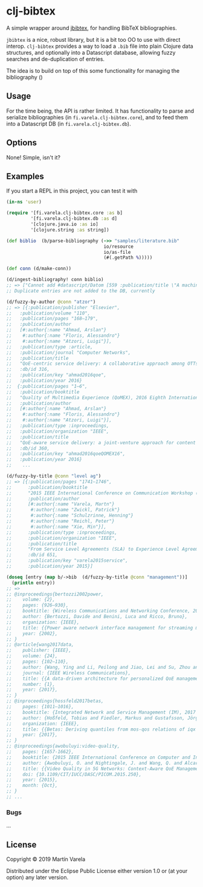 * clj-bibtex

  A simple wrapper around [[https://github.com/jbibtex/jbibtex][jbibtex]], for
  handling BibTeX bibliographies.

  =jbibtex= is a nice, robust library, but it is a bit too OO to use with direct
  interop. =clj-bibtex= provides a way to load a =.bib= file into plain Clojure
  data structures, and optionally into a Datascript database, allowing fuzzy
  searches and de-duplication of entries.

  The idea is to build on top of this some functionality for managing the
  bibliography ()
** Usage
   For the time being, the API is rather limited. It has functionality to parse
   and serialize bibliographies (in =fi.varela.clj-bibtex.core=), and to feed
   them into a Datascript DB (in =fi.varela.clj-bibtex.db=).

** Options

   None! Simple, isn't it? 

** Examples

   If you start a REPL in this project, you can test it with  
#+begin_src clojure :exports code
  (in-ns 'user)

  (require '[fi.varela.clj-bibtex.core :as b]
           '[fi.varela.clj-bibtex.db :as d]
           '[clojure.java.io :as io]
           '[clojure.string :as string])

  (def biblio  (b/parse-bibliography (->> "samples/literature.bib"
                                      io/resource
                                      io/as-file
                                      (#(.getPath %)))))

  (def conn (d/make-conn))

  (d/ingest-bibliography! conn biblio)
  ;; => ["Cannot add #datascript/Datom [559 :publication/title \"A machine learning approach to classifying YouTube QoE based on encrypted network traffic\" 536871073 true] because of unique constraint: (#datascript/Datom [407 :publication/title \"A machine learning approach to classifying YouTube QoE based on encrypted network traffic\" 536871023 true])" "Cannot add #datascript/Datom [607 :publication/title \"SDNDASH: Improving QoE of HTTP Adaptive Streaming Using Software Defined Networking\" 536871088 true] because of unique constraint: (#datascript/Datom [152 :publication/title \"SDNDASH: Improving QoE of HTTP Adaptive Streaming Using Software Defined Networking\" 536870953 true])" "Cannot add #datascript/Datom [651 :publication/title \"Understanding the impact of video quality on user engagement\" 536871105 true] because of unique constraint: (#datascript/Datom [431 :publication/title \"Understanding the impact of video quality on user engagement\" 536871034 true])" "Cannot add #datascript/Datom [713 :publication/title \"QoE-centric service delivery: A collaborative approach among OTTs and ISPs\" 536871124 true] because of unique constraint: (#datascript/Datom [316 :publication/title \"QoE-centric service delivery: A collaborative approach among OTTs and ISPs\" 536870994 true])"]
  ;; Duplicate entries are not added to the DB, currently

  (d/fuzzy-by-author @conn "atzor")
  ;; => [{:publication/publisher "Elsevier",
  ;;   :publication/volume "110",
  ;;   :publication/pages "168–179",
  ;;   :publication/author
  ;;   [#:author{:name "Ahmad, Arslan"}
  ;;    #:author{:name "Floris, Alessandro"}
  ;;    #:author{:name "Atzori, Luigi"}],
  ;;   :publication/type :article,
  ;;   :publication/journal "Computer Networks",
  ;;   :publication/title
  ;;   "QoE-centric service delivery: A collaborative approach among OTTs and ISPs",
  ;;   :db/id 316,
  ;;   :publication/key "ahmad2016qoe",
  ;;   :publication/year 2016}
  ;;  {:publication/pages "1–6",
  ;;   :publication/booktitle
  ;;   "Quality of Multimedia Experience (QoMEX), 2016 Eighth International Conference on",
  ;;   :publication/author
  ;;   [#:author{:name "Ahmad, Arslan"}
  ;;    #:author{:name "Floris, Alessandro"}
  ;;    #:author{:name "Atzori, Luigi"}],
  ;;   :publication/type :inproceedings,
  ;;   :publication/organization "IEEE",
  ;;   :publication/title
  ;;   "QoE-aware service delivery: a joint-venture approach for content and network providers",
  ;;   :db/id 360,
  ;;   :publication/key "ahmad2016qoeQOMEX16",
  ;;   :publication/year 2016}
  ;;    ...

  (d/fuzzy-by-title @conn "level ag")
  ;; => [{:publication/pages "1741–1746",
  ;;      :publication/booktitle
  ;;      "2015 IEEE International Conference on Communication Workshop (ICCW)",
  ;;      :publication/author
  ;;      [#:author{:name "Varela, Martn"}
  ;;       #:author{:name "Zwickl, Patrick"}
  ;;       #:author{:name "Schulzrinne, Henning"}
  ;;       #:author{:name "Reichl, Peter"}
  ;;       #:author{:name "Xie, Min"}],
  ;;      :publication/type :inproceedings,
  ;;      :publication/organization "IEEE",
  ;;      :publication/title
  ;;      "From Service Level Agreements (SLA) to Experience Level Agreements (ELA): The Challenges of Selling QoE to the User",
  ;;      :db/id 651,
  ;;      :publication/key "varela2015service",
  ;;      :publication/year 2015}]

  (doseq [entry (map b/->bib  (d/fuzzy-by-title @conn "management"))]
    (println entry))
  ;; =>
  ;; @inproceedings{bertozzi2002power,
  ;; 	volume: {2},
  ;; 	pages: {926–930},
  ;; 	booktitle: {Wireless Communications and Networking Conference, 2002. WCNC2002. 2002 IEEE},
  ;; 	author: {Bertozzi, Davide and Benini, Luca and Ricco, Bruno},
  ;; 	organization: {IEEE},
  ;; 	title: {{Power aware network interface management for streaming multimedia}},
  ;; 	year: {2002},
  ;; }
  ;; @article{wang2017data,
  ;; 	publisher: {IEEE},
  ;; 	volume: {24},
  ;; 	pages: {102–110},
  ;; 	author: {Wang, Ying and Li, Peilong and Jiao, Lei and Su, Zhou and Cheng, Nan and Shen, Xuemin Sherman and Zhang, Ping},
  ;; 	journal: {IEEE Wireless Communications},
  ;; 	title: {{A data-driven architecture for personalized QoE management in 5G wireless networks}},
  ;; 	number: {1},
  ;; 	year: {2017},
  ;; }
  ;; @inproceedings{hossfeld2017betas,
  ;; 	pages: {1011–1016},
  ;; 	booktitle: {Integrated Network and Service Management (IM), 2017 IFIP/IEEE Symposium on},
  ;; 	author: {Hoßfeld, Tobias and Fiedler, Markus and Gustafsson, Jörgen},
  ;; 	organization: {IEEE},
  ;; 	title: {{Betas: Deriving quantiles from mos-qos relations of iqx models for qoe management}},
  ;; 	year: {2017},
  ;; }
  ;; @inproceedings{awobuluyi:video-quality,
  ;; 	pages: {1657-1662},
  ;; 	booktitle: {2015 IEEE International Conference on Computer and Information Technology; Ubiquitous Computing and Communications; Dependable, Autonomic and Secure Computing; Pervasive Intelligence and Computing},
  ;; 	author: {Awobuluyi, O. and Nightingale, J. and Wang, Q. and Alcaraz-Calero, J. M.},
  ;; 	title: {{Video Quality in 5G Networks: Context-Aware QoE Management in the SDN Control Plane}},
  ;; 	doi: {10.1109/CIT/IUCC/DASC/PICOM.2015.250},
  ;; 	year: {2015},
  ;; 	month: {Oct},
  ;; }
  ;; ...
#+end_src 
*** Bugs

...


** License

Copyright © 2019 Martín Varela

Distributed under the Eclipse Public License either version 1.0 or (at
your option) any later version.
